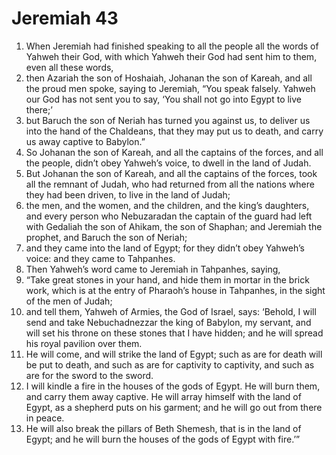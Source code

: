 ﻿
* Jeremiah 43
1. When Jeremiah had finished speaking to all the people all the words of Yahweh their God, with which Yahweh their God had sent him to them, even all these words, 
2. then Azariah the son of Hoshaiah, Johanan the son of Kareah, and all the proud men spoke, saying to Jeremiah, “You speak falsely. Yahweh our God has not sent you to say, ‘You shall not go into Egypt to live there;’ 
3. but Baruch the son of Neriah has turned you against us, to deliver us into the hand of the Chaldeans, that they may put us to death, and carry us away captive to Babylon.” 
4. So Johanan the son of Kareah, and all the captains of the forces, and all the people, didn’t obey Yahweh’s voice, to dwell in the land of Judah. 
5. But Johanan the son of Kareah, and all the captains of the forces, took all the remnant of Judah, who had returned from all the nations where they had been driven, to live in the land of Judah; 
6. the men, and the women, and the children, and the king’s daughters, and every person who Nebuzaradan the captain of the guard had left with Gedaliah the son of Ahikam, the son of Shaphan; and Jeremiah the prophet, and Baruch the son of Neriah; 
7. and they came into the land of Egypt; for they didn’t obey Yahweh’s voice: and they came to Tahpanhes. 
8. Then Yahweh’s word came to Jeremiah in Tahpanhes, saying, 
9. “Take great stones in your hand, and hide them in mortar in the brick work, which is at the entry of Pharaoh’s house in Tahpanhes, in the sight of the men of Judah; 
10. and tell them, Yahweh of Armies, the God of Israel, says: ‘Behold, I will send and take Nebuchadnezzar the king of Babylon, my servant, and will set his throne on these stones that I have hidden; and he will spread his royal pavilion over them. 
11. He will come, and will strike the land of Egypt; such as are for death will be put to death, and such as are for captivity to captivity, and such as are for the sword to the sword. 
12. I will kindle a fire in the houses of the gods of Egypt. He will burn them, and carry them away captive. He will array himself with the land of Egypt, as a shepherd puts on his garment; and he will go out from there in peace. 
13. He will also break the pillars of Beth Shemesh, that is in the land of Egypt; and he will burn the houses of the gods of Egypt with fire.’” 
